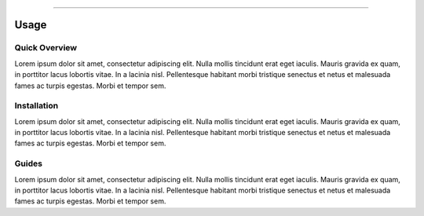 .. image:: figs/logo.png
    :width: 150 px
    :align: left
    :alt: Logo

--------------------------------------------

Usage
############################################


.. _quickview:

Quick Overview
********************************************

Lorem ipsum dolor sit amet, consectetur adipiscing elit.
Nulla mollis tincidunt erat eget iaculis.
Mauris gravida ex quam, in porttitor lacus lobortis vitae.
In a lacinia nisl. Pellentesque habitant morbi tristique senectus
et netus et malesuada fames ac turpis egestas. Morbi et tempor sem.

.. _installation:

Installation
********************************************

Lorem ipsum dolor sit amet, consectetur adipiscing elit.
Nulla mollis tincidunt erat eget iaculis.
Mauris gravida ex quam, in porttitor lacus lobortis vitae.
In a lacinia nisl. Pellentesque habitant morbi tristique senectus
et netus et malesuada fames ac turpis egestas. Morbi et tempor sem.

.. _guides:

Guides
********************************************

Lorem ipsum dolor sit amet, consectetur adipiscing elit.
Nulla mollis tincidunt erat eget iaculis.
Mauris gravida ex quam, in porttitor lacus lobortis vitae.
In a lacinia nisl. Pellentesque habitant morbi tristique senectus
et netus et malesuada fames ac turpis egestas. Morbi et tempor sem.